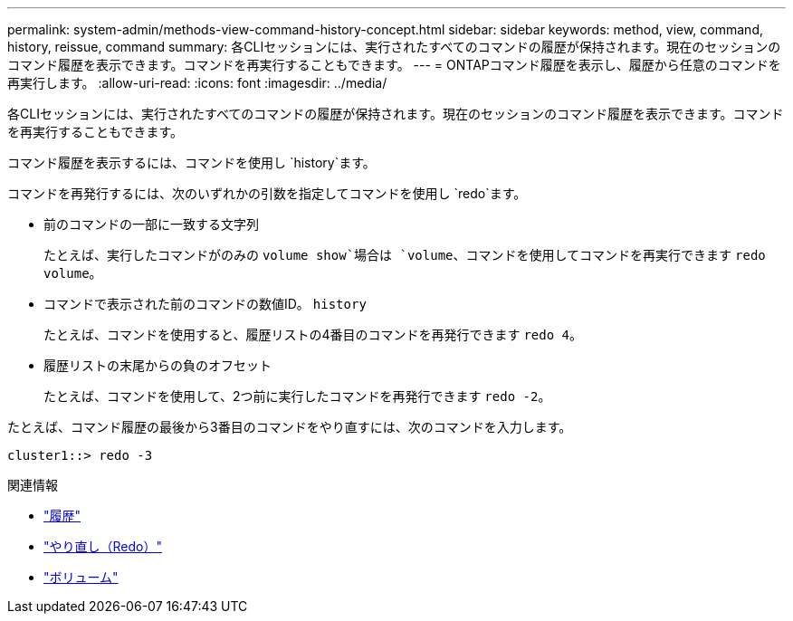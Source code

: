 ---
permalink: system-admin/methods-view-command-history-concept.html 
sidebar: sidebar 
keywords: method, view, command, history, reissue, command 
summary: 各CLIセッションには、実行されたすべてのコマンドの履歴が保持されます。現在のセッションのコマンド履歴を表示できます。コマンドを再実行することもできます。 
---
= ONTAPコマンド履歴を表示し、履歴から任意のコマンドを再実行します。
:allow-uri-read: 
:icons: font
:imagesdir: ../media/


[role="lead"]
各CLIセッションには、実行されたすべてのコマンドの履歴が保持されます。現在のセッションのコマンド履歴を表示できます。コマンドを再実行することもできます。

コマンド履歴を表示するには、コマンドを使用し `history`ます。

コマンドを再発行するには、次のいずれかの引数を指定してコマンドを使用し `redo`ます。

* 前のコマンドの一部に一致する文字列
+
たとえば、実行したコマンドがのみの `volume show`場合は `volume`、コマンドを使用してコマンドを再実行できます `redo volume`。

* コマンドで表示された前のコマンドの数値ID。 `history`
+
たとえば、コマンドを使用すると、履歴リストの4番目のコマンドを再発行できます `redo 4`。

* 履歴リストの末尾からの負のオフセット
+
たとえば、コマンドを使用して、2つ前に実行したコマンドを再発行できます `redo -2`。



たとえば、コマンド履歴の最後から3番目のコマンドをやり直すには、次のコマンドを入力します。

[listing]
----
cluster1::> redo -3
----
.関連情報
* link:https://docs.netapp.com/us-en/ontap-cli/history.html["履歴"^]
* link:https://docs.netapp.com/us-en/ontap-cli/redo.html["やり直し（Redo）"^]
* link:https://docs.netapp.com/us-en/ontap-cli/search.html?q=volume["ボリューム"^]

